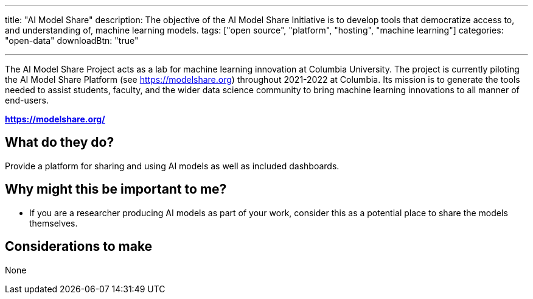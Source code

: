 ---
title: "AI Model Share"
description: The objective of the AI Model Share Initiative is to develop tools that democratize access to, and understanding of, machine learning models.
tags: ["open source", "platform", "hosting", "machine learning"]
categories: "open-data"
downloadBtn: "true"

---

:toc:

The AI Model Share Project acts as a lab for machine learning innovation at Columbia University.
The project is currently piloting the AI Model Share Platform (see https://modelshare.org) throughout 2021-2022 at Columbia. 
Its mission is to generate the tools needed to assist students, faculty, and the wider data science community to bring machine learning innovations to all manner of end-users.

*https://modelshare.org/*

== What do they do?

Provide a platform for sharing and using AI models as well as included dashboards.

== Why might this be important to me?

 * If you are a researcher producing AI models as part of your work, consider this as a potential place to share the models themselves.

== Considerations to make

None

